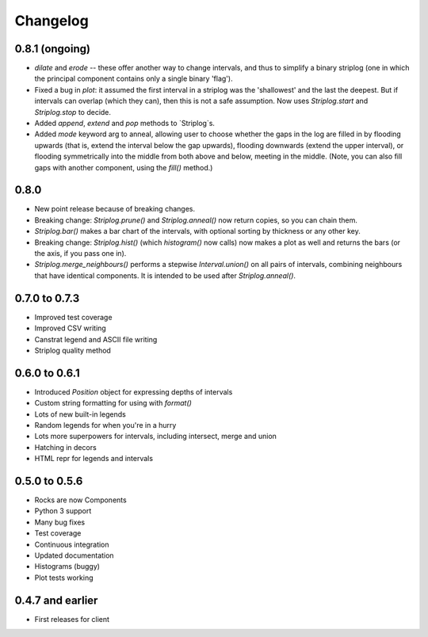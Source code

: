Changelog
=========

0.8.1 (ongoing)
-----

- `dilate` and `erode` -- these offer another way to change intervals, and thus to simplify a binary striplog (one in which the principal component contains only a single binary 'flag').
- Fixed a bug in `plot`: it assumed the first interval in a striplog was the 'shallowest' and the last the deepest. But if intervals can overlap (which they can), then this is not a safe assumption. Now uses `Striplog.start` and `Striplog.stop` to decide.
- Added `append`, `extend` and `pop` methods to `Striplog`s.
- Added `mode` keyword arg to anneal, allowing user to choose whether the gaps in the log are filled in by flooding upwards (that is, extend the interval below the gap upwards), flooding downwards (extend the upper interval), or flooding symmetrically into the middle from both above and below, meeting in the middle. (Note, you can also fill gaps with another component, using the `fill()` method.)

0.8.0
-----

- New point release because of breaking changes.
- Breaking change: `Striplog.prune()` and `Striplog.anneal()` now return copies, so you can chain them.
- `Striplog.bar()` makes a bar chart of the intervals, with optional sorting by thickness or any other key.
- Breaking change: `Striplog.hist()` (which `histogram()` now calls) now makes a plot as well and returns the bars (or the axis, if you pass one in).
- `Striplog.merge_neighbours()` performs a stepwise `Interval.union()` on all pairs of intervals, combining neighbours that have identical components. It is intended to be used after `Striplog.anneal()`.

0.7.0 to 0.7.3
--------------

- Improved test coverage
- Improved CSV writing
- Canstrat legend and ASCII file writing
- Striplog quality method


0.6.0 to 0.6.1
--------------

- Introduced `Position` object for expressing depths of intervals
- Custom string formatting for using with `format()`
- Lots of new built-in legends
- Random legends for when you're in a hurry
- Lots more superpowers for intervals, including intersect, merge and union
- Hatching in decors
- HTML repr for legends and intervals


0.5.0 to 0.5.6
--------------

- Rocks are now Components
- Python 3 support
- Many bug fixes
- Test coverage
- Continuous integration
- Updated documentation
- Histograms (buggy)
- Plot tests working


0.4.7 and earlier
-----------------

- First releases for client
